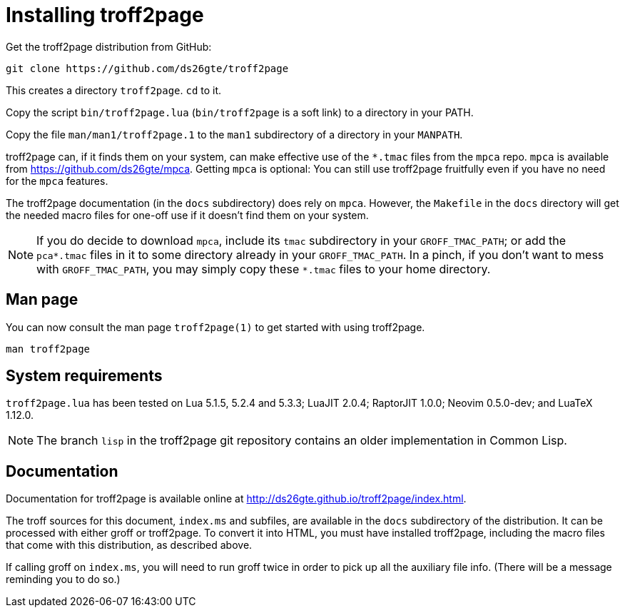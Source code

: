 = Installing troff2page

Get the troff2page distribution from GitHub:

  git clone https://github.com/ds26gte/troff2page

This creates a directory `troff2page`.  `cd` to it.

Copy the script `bin/troff2page.lua` (`bin/troff2page` is a soft
link) to a directory in your PATH.

Copy the file `man/man1/troff2page.1` to the `man1` subdirectory of a
directory in your `MANPATH`.

troff2page can, if it finds them on your system, can make
effective use of the `*.tmac` files from the `mpca` repo. `mpca`
is available from https://github.com/ds26gte/mpca. Getting `mpca` is
optional: You can still use troff2page fruitfully even
if you have no need for the `mpca` features.

The troff2page documentation (in the `docs` subdirectory) does
rely on `mpca`. However, the `Makefile` in the `docs` directory
will get the needed macro files for one-off use if it doesn't
find them on your system.

NOTE: If you do decide to download `mpca`, include its `tmac` subdirectory in
your `GROFF_TMAC_PATH`; or add the `pca*.tmac` files in it to
some directory already in your `GROFF_TMAC_PATH`. In a pinch, if
you don't want to mess with `GROFF_TMAC_PATH`, you may simply
copy these `*.tmac` files to your home directory.

== Man page

You can now consult the man page `troff2page(1)`
to get started with using troff2page.

  man troff2page

== System requirements

`troff2page.lua` has been tested on Lua 5.1.5, 5.2.4 and
5.3.3; LuaJIT 2.0.4; RaptorJIT 1.0.0; Neovim 0.5.0-dev; and
LuaTeX 1.12.0.

NOTE: The branch `lisp` in the troff2page git repository contains
      an older implementation in Common Lisp.

== Documentation

Documentation for troff2page is available online at
http://ds26gte.github.io/troff2page/index.html.

The troff sources for this document, `index.ms` and subfiles, are
available in the `docs` subdirectory of the distribution. It can
be processed with either groff or troff2page.  To convert it into
HTML, you must have installed troff2page, including the macro
files that come with this distribution, as described above.

If calling groff on `index.ms`, you will need to run groff twice
in order to pick up all the auxiliary file info. (There will be a
message reminding you to do so.)
